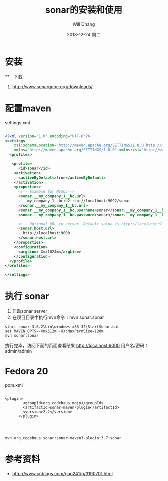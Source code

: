 #+TITLE:       sonar的安装和使用
#+AUTHOR:      Will Chang
#+EMAIL:       changwei.cn@gmail.com
#+DATE:        2013-12-24 周二
#+URI:         /blog/%y/%m/%d/sonar
#+KEYWORDS:    code review, sonar, coding
#+TAGS:        :code review:sonar:coding
#+LANGUAGE:    en
#+OPTIONS:     H:3 num:nil toc:t \n:nil ::t |:t ^:nil -:nil f:t *:t <:t
#+DESCRIPTION: sonar的安装和使用

* 安装

**　下载
 1. http://www.sonarqube.org/downloads/

* 配置maven 
settings.xml

#+BEGIN_SRC xml :file settings.xml

<?xml version="1.0" encoding="UTF-8"?>
<settings
    xsi:schemaLocation="http://maven.apache.org/SETTINGS/1.0.0 http://maven.apache.org/xsd/settings-1.0.0.xsd"
    xmlns="http://maven.apache.org/SETTINGS/1.0.0" xmlns:xsi="http://www.w3.org/2001/XMLSchema-instance">
  <profiles>

   <profile>
      <id>sonar</id>
    <activation>
      <activeByDefault>true</activeByDefault>
    </activation>
    <properties>
      <!-- Example for MySQL-->
      <sonar.__my_company_1__bc.url>
        __my_company_1__bc:h2:tcp://localhost:9092/sonar
      </sonar.__my_company_1__bc.url>
      <sonar.__my_company_1__bc.username>sonar</sonar.__my_company_1__bc.username>
      <sonar.__my_company_1__bc.password>sonar</sonar.__my_company_1__bc.password>
      
      <!-- Optional URL to server. Default value is http://localhost:9000 -->
      <sonar.host.url>
        http://localhost:9000
      </sonar.host.url>
    </properties>
    <configuration>
      <argLine>-Xmx1024m</argLine>
    </configuration>
  </profile>
</profiles>

</settings>

#+END_SRC
 

* 执行 sonar
 1. 启动sonar server
 2. 在项目目录中执行mvn命令：mvn sonar:sonar
#+BEGIN_SRC 
start sonar-3.6.2\bin\windows-x86-32\StartSonar.bat
set MAVEN_OPTS=-Xmx512m -XX:MaxPermSize=128m
mvn sonar:sonar
#+END_SRC

执行完毕，访问下面的页面查看结果 http://localhost:9000
用户名/密码：admin/admin


* Fedora 20 

pom.xml 


#+BEGIN_SRC 

<plugin>
        <groupId>org.codehaus.mojo</groupId>
        <artifactId>sonar-maven-plugin</artifactId>
        <version>2.2</version>
      </plugin>
      


#+END_SRC

#+BEGIN_SRC 
mvn org.codehaus.sonar:sonar-maven3-plugin:3.7:sonar
#+END_SRC
* 参考资料

 - http://www.cnblogs.com/gao241/p/3190701.html 